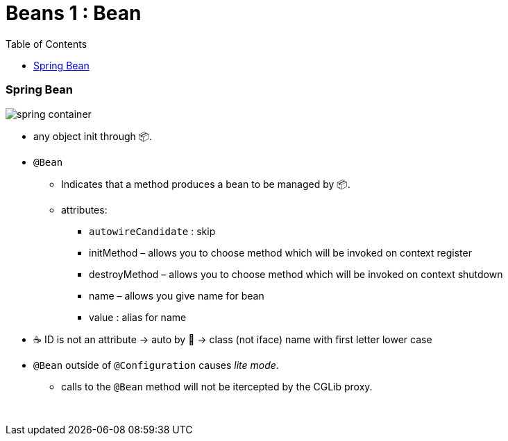 = Beans 1 : Bean
:toc:
:toclevels: 5

=== Spring Bean

image:img/spring-container.png[]

* any object init through 📦.
* `@Bean`
- Indicates that a method produces a bean to be managed by 📦. +
- attributes:
** `autowireCandidate` : skip
** initMethod – allows you to choose method which will be invoked on context register
** destroyMethod – allows you to choose method which will be invoked on context shutdown
** name – allows you give name for bean
** value : alias for name
* ☕ ID is not an attribute -> auto by 🌱 -> class (not iface) name with first letter lower case
* `@Bean` outside of `@Configuration` causes _lite mode_.
** calls to the `@Bean` method will not be itercepted by the CGLib proxy.

{empty} +
